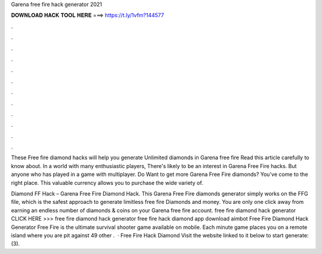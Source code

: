 Garena free fire hack generator 2021



𝐃𝐎𝐖𝐍𝐋𝐎𝐀𝐃 𝐇𝐀𝐂𝐊 𝐓𝐎𝐎𝐋 𝐇𝐄𝐑𝐄 ===> https://t.ly/1vfm?144577



.



.



.



.



.



.



.



.



.



.



.



.

These Free fire diamond hacks will help you generate Unlimited diamonds in Garena free fire Read this article carefully to know about. In a world with many enthusiastic players, There's likely to be an interest in Garena Free Fire hacks. But anyone who has played in a game with multiplayer. Do Want to get more Garena Free Fire diamonds? You've come to the right place. This valuable currency allows you to purchase the wide variety of.

Diamond FF Hack – Garena Free Fire Diamond Hack. This Garena Free Fire diamonds generator simply works on the FFG file, which is the safest approach to generate limitless free fire Diamonds and money. You are only one click away from earning an endless number of diamonds & coins on your Garena free fire account. free fire diamond hack generator CLICK HERE >>>  free fire diamond hack generator free fire hack diamond app download aimbot Free Fire Diamond Hack Generator Free Fire is the ultimate survival shooter game available on mobile. Each minute game places you on a remote island where you are pit against 49 other .  · Free Fire Hack Diamond Visit the website linked to it below to start generate: (3).
